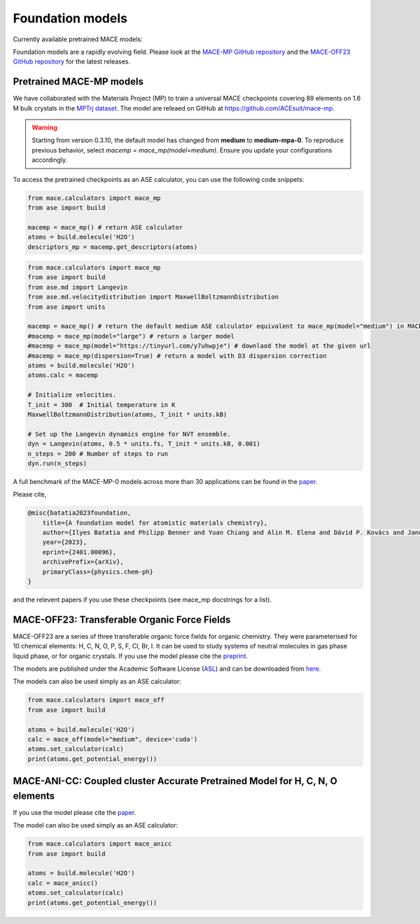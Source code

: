 .. _foundation_models:

=================
Foundation models
=================

Currently available pretrained MACE models:

+---------------+------------------+------------------+-----------------------+----------------------+---------------------+----------------+-------------------------------------------------------+---------+
| Model Name    | Elements Covered | Training Dataset | Level of Theory       | Target System        | Model Size          | GitHub Release | Notes                                                 | License |
+===============+==================+==================+=======================+======================+=====================+================+=======================================================+=========+
| MACE-MP-0     | 89               | MPTrj            | DFT (PBE+U)           | Materials            | [small](https://github.com/ACEsuit/mace-mp/releases/download/mace_mp_0/2023-12-10-mace-128-L0_energy_epoch-249.model), [medium](https://github.com/ACEsuit/mace-mp/releases/download/mace_mp_0/2023-12-03-mace-128-L1_epoch-199.model), [large](https://github.com/ACEsuit/mace-mp/releases/download/mace_mp_0/2024-01-07-mace-128-L2_epoch-199.model) | >=v0.3.6       | Initial release of foundation model.                  | MIT     |
+---------------+------------------+------------------+-----------------------+----------------------+---------------------+----------------+-------------------------------------------------------+---------+
| MACE-MPA-0    | 89               | MPTrj + sAlex    | DFT (PBE+U)           | Materials            | [medium-mpa-0](https://github.com/ACEsuit/mace-mp/releases/download/mace_mpa_0/mace-mpa-0-medium.model) | >=v0.3.10      | Improved accuracy for materials, improved high pressure stability. | MIT     |
+---------------+------------------+------------------+-----------------------+----------------------+---------------------+----------------+-------------------------------------------------------+---------+
| MACE-OMAT-0   | 89               | OMAT             | DFT (PBE+U) VASP 54   | Materials            | [medium-omat-0](https://github.com/ACEsuit/mace-mp/releases/download/mace_omat_0/mace-omat-0-medium.model) | >=v0.3.10      |                                                       | ASL     |
+---------------+------------------+------------------+-----------------------+----------------------+---------------------+----------------+-------------------------------------------------------+---------+
| MACE-OFF23    | 10               | SPICE v1         | DFT (wB97M+D3)        | Organic Chemistry    | [small](https://github.com/ACEsuit/mace-off/blob/main/mace_off23/MACE-OFF23_small.model), [medium](https://github.com/ACEsuit/mace-off/blob/main/mace_off23/MACE-OFF23_medium.model), [large](https://github.com/ACEsuit/mace-off/blob/main/mace_off23/MACE-OFF23_large.model) | >=v0.3.6       | Initial release covering neutral organic chemistry.   | ASL     |
+---------------+------------------+------------------+-----------------------+----------------------+---------------------+----------------+-------------------------------------------------------+---------+

Foundation models are a rapidly evolving field. Please look at the `MACE-MP GitHub repository <https://github.com/ACEsuit/mace-mp/releases>`_ and the `MACE-OFF23 GitHub repository <https://github.com/ACEsuit/mace-off/releases>`_ for the latest releases.

###########################
Pretrained MACE-MP models
###########################

We have collaborated with the Materials Project (MP) to train a universal MACE checkpoints covering 89 elements on 1.6 M bulk crystals in the `MPTrj dataset <https://figshare.com/articles/dataset/23713842>`_.
The model are releaed on GitHub at https://github.com/ACEsuit/mace-mp.

.. warning::

   Starting from version 0.3.10, the default model has changed from **medium** to **medium-mpa-0**. To reproduce previous behavior, select `macemp = mace_mp(model=medium)`. Ensure you update your configurations accordingly.

To access the pretrained checkpoints as an ASE calculator, you can use the following code snippets:

.. code-block:: python

    from mace.calculators import mace_mp
    from ase import build

    macemp = mace_mp() # return ASE calculator
    atoms = build.molecule('H2O')
    descriptors_mp = macemp.get_descriptors(atoms)

.. code-block:: python

    from mace.calculators import mace_mp 
    from ase import build
    from ase.md import Langevin
    from ase.md.velocitydistribution import MaxwellBoltzmannDistribution
    from ase import units

    macemp = mace_mp() # return the default medium ASE calculator equivalent to mace_mp(model="medium") in MACE < 0.3.10 and mace_mp(model="medium-mpa-0") in MACE >= 0.3.10
    #macemp = mace_mp(model="large") # return a larger model
    #macemp = mace_mp(model="https://tinyurl.com/y7uhwpje") # downlaod the model at the given url
    #macemp = mace_mp(dispersion=True) # return a model with D3 dispersion correction
    atoms = build.molecule('H2O')
    atoms.calc = macemp

    # Initialize velocities.
    T_init = 300  # Initial temperature in K
    MaxwellBoltzmannDistribution(atoms, T_init * units.kB)

    # Set up the Langevin dynamics engine for NVT ensemble.
    dyn = Langevin(atoms, 0.5 * units.fs, T_init * units.kB, 0.001)
    n_steps = 200 # Number of steps to run
    dyn.run(n_steps)

A full benchmark of the MACE-MP-0 models across more than 30 applications can be found in the `paper <https://arxiv.org/abs/2401.00096>`_.

Please cite,

.. code-block:: latex

    @misc{batatia2023foundation,
        title={A foundation model for atomistic materials chemistry}, 
        author={Ilyes Batatia and Philipp Benner and Yuan Chiang and Alin M. Elena and Dávid P. Kovács and Janosh Riebesell and Xavier R. Advincula and Mark Asta and William J. Baldwin and Noam Bernstein and Arghya Bhowmik and Samuel M. Blau and Vlad Cărare and James P. Darby and Sandip De and Flaviano Della Pia and Volker L. Deringer and Rokas Elijošius and Zakariya El-Machachi and Edvin Fako and Andrea C. Ferrari and Annalena Genreith-Schriever and Janine George and Rhys E. A. Goodall and Clare P. Grey and Shuang Han and Will Handley and Hendrik H. Heenen and Kersti Hermansson and Christian Holm and Jad Jaafar and Stephan Hofmann and Konstantin S. Jakob and Hyunwook Jung and Venkat Kapil and Aaron D. Kaplan and Nima Karimitari and Namu Kroupa and Jolla Kullgren and Matthew C. Kuner and Domantas Kuryla and Guoda Liepuoniute and Johannes T. Margraf and Ioan-Bogdan Magdău and Angelos Michaelides and J. Harry Moore and Aakash A. Naik and Samuel P. Niblett and Sam Walton Norwood and Niamh O'Neill and Christoph Ortner and Kristin A. Persson and Karsten Reuter and Andrew S. Rosen and Lars L. Schaaf and Christoph Schran and Eric Sivonxay and Tamás K. Stenczel and Viktor Svahn and Christopher Sutton and Cas van der Oord and Eszter Varga-Umbrich and Tejs Vegge and Martin Vondrák and Yangshuai Wang and William C. Witt and Fabian Zills and Gábor Csányi},
        year={2023},
        eprint={2401.00096},
        archivePrefix={arXiv},
        primaryClass={physics.chem-ph}
    }

and the relevent papers if you use these checkpoints (see mace_mp docstrings for a list).

###########################
MACE-OFF23: Transferable Organic Force Fields
###########################

MACE-OFF23 are a series of three transferable organic force fields for organic chemistry. They were parameterised for 10 chemical elements: H, C, N, O, P, S, F, Cl, Br, I. It can be used to study systems of neutral molecules in gas phase liquid phase, or for organic crystals. If you use the model please cite the `preprint <https://arxiv.org/abs/2312.15211>`_. 

The models are published under the Academic Software License (`ASL <https://github.com/gabor1/ASL>`_) and can be downloaded from `here <https://github.com/ACEsuit/mace-off>`_.

The models can also be used simply as an ASE calculator:

.. code-block:: python

    from mace.calculators import mace_off
    from ase import build

    atoms = build.molecule('H2O')
    calc = mace_off(model="medium", device='cuda')
    atoms.set_calculator(calc)
    print(atoms.get_potential_energy())


###########################
MACE-ANI-CC: Coupled cluster Accurate Pretrained Model for H, C, N, O elements
###########################

If you use the model please cite the `paper <https://pubs.aip.org/aip/jcp/article/159/4/044118/2904837/Evaluation-of-the-MACE-force-field-architecture>`_. 

The model can also be used simply as an ASE calculator:

.. code-block:: python

    from mace.calculators import mace_anicc
    from ase import build

    atoms = build.molecule('H2O')
    calc = mace_anicc()
    atoms.set_calculator(calc)
    print(atoms.get_potential_energy())